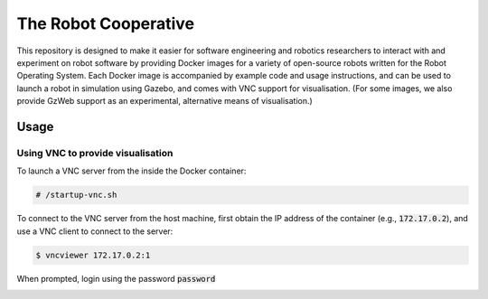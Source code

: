 The Robot Cooperative
=====================

This repository is designed to make it easier for software engineering and
robotics researchers to interact with and experiment on robot software by
providing Docker images for a variety of open-source robots written for the
Robot Operating System.
Each Docker image is accompanied by example code and usage instructions,
and can be used to launch a robot in simulation using Gazebo,
and comes with VNC support for visualisation.
(For some images, we also provide GzWeb support as an experimental, alternative
means of visualisation.)


Usage
-----

Using VNC to provide visualisation
..................................

To launch a VNC server from the inside the Docker container:

.. code:: command

   # /startup-vnc.sh

To connect to the VNC server from the host machine, first obtain the IP address
of the container (e.g., :code:`172.17.0.2`), and use a VNC client to connect to
the server:

.. code:: command

   $ vncviewer 172.17.0.2:1

When prompted, login using the password :code:`password`

.. image:: vnc-login.png
